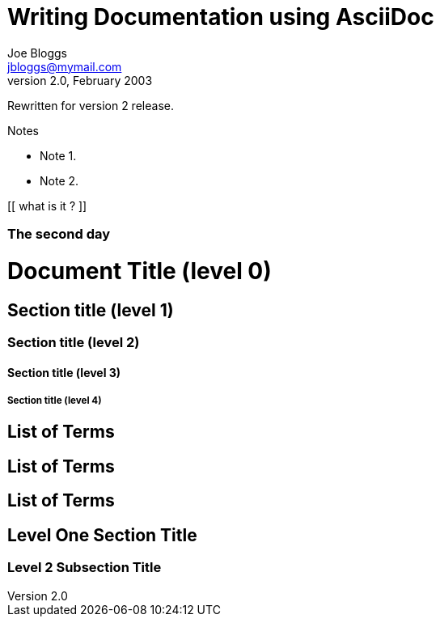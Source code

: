 Writing Documentation using AsciiDoc
====================================
Joe Bloggs <jbloggs@mymail.com>
v2.0, February 2003:
Rewritten for version 2 release.

.Notes
- Note 1.
- Note 2.

[[ what is it ? ]]

[float]
The second day
~~~~~~~~~~~~~~


= Document Title (level 0) =
== Section title (level 1) ==
=== Section title (level 2) ===
==== Section title (level 3) ====
===== Section title (level 4) =====


[[terms]]
[glossary]
List of Terms
-------------

["glossary",id="terms"]
List of Terms
-------------

[template="glossary",id="terms"]
List of Terms
-------------

Level One Section Title
-----------------------
Level 2 Subsection Title
~~~~~~~~~~~~~~~~~~~~~~~~
